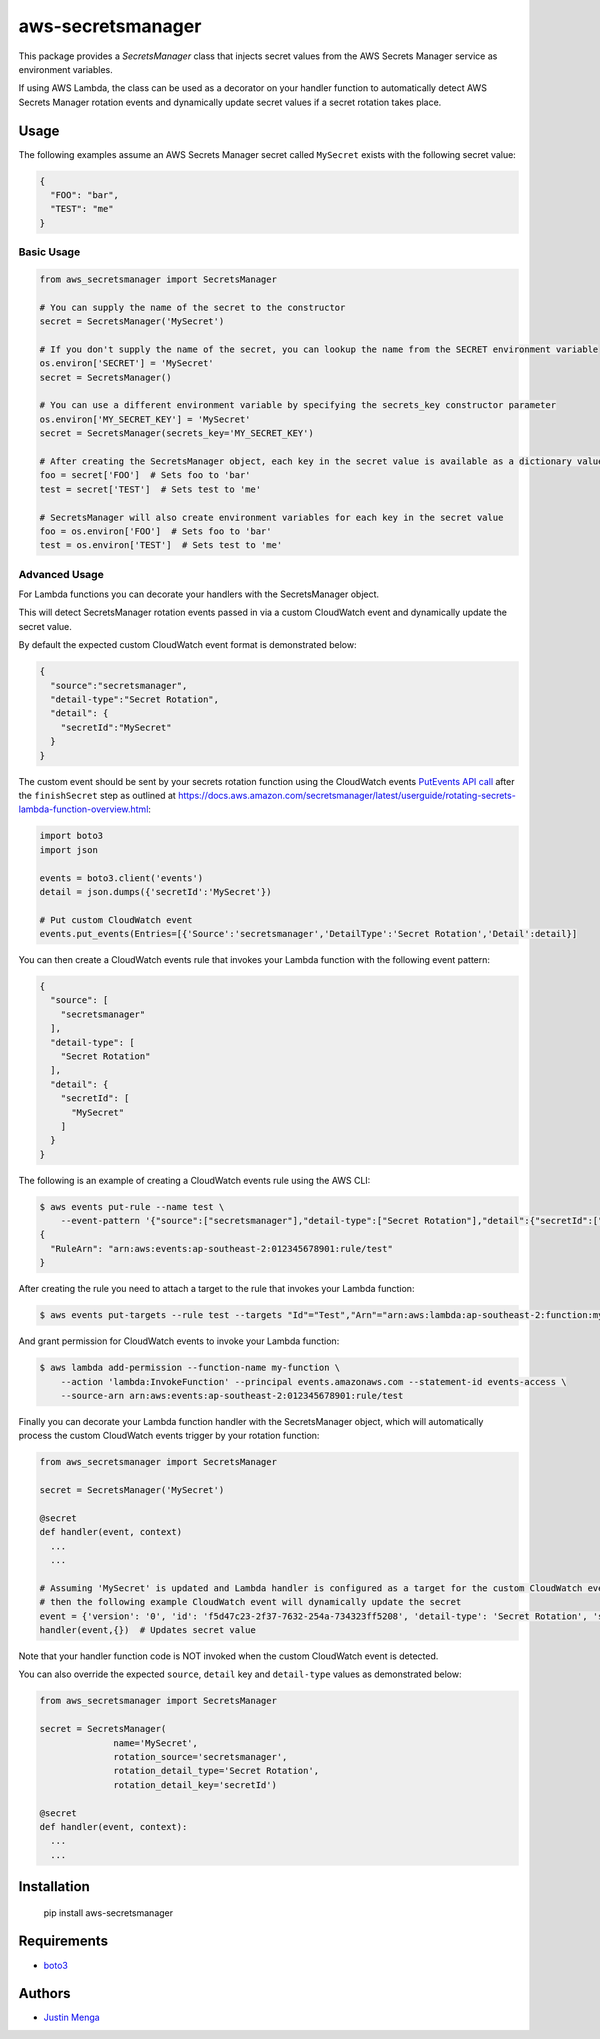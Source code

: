 aws-secretsmanager
==================

This package provides a `SecretsManager` class that injects secret values from the AWS Secrets Manager service as environment variables.

If using AWS Lambda, the class can be used as a decorator on your handler function to automatically detect AWS Secrets Manager rotation events and dynamically update secret values if a secret rotation takes place.

Usage
-----

The following examples assume an AWS Secrets Manager secret called ``MySecret`` exists with the following secret value:

.. code:: json

  {
    "FOO": "bar",
    "TEST": "me"
  }

Basic Usage
***********

.. code:: python

  from aws_secretsmanager import SecretsManager

  # You can supply the name of the secret to the constructor
  secret = SecretsManager('MySecret')

  # If you don't supply the name of the secret, you can lookup the name from the SECRET environment variable
  os.environ['SECRET'] = 'MySecret'
  secret = SecretsManager()

  # You can use a different environment variable by specifying the secrets_key constructor parameter
  os.environ['MY_SECRET_KEY'] = 'MySecret'
  secret = SecretsManager(secrets_key='MY_SECRET_KEY')

  # After creating the SecretsManager object, each key in the secret value is available as a dictionary value
  foo = secret['FOO']  # Sets foo to 'bar'
  test = secret['TEST']  # Sets test to 'me'

  # SecretsManager will also create environment variables for each key in the secret value
  foo = os.environ['FOO']  # Sets foo to 'bar'
  test = os.environ['TEST']  # Sets test to 'me'

Advanced Usage
**************

For Lambda functions you can decorate your handlers with the SecretsManager object.

This will detect SecretsManager rotation events passed in via a custom CloudWatch event and dynamically update the secret value.

By default the expected custom CloudWatch event format is demonstrated below:

.. code:: json

  {
    "source":"secretsmanager",
    "detail-type":"Secret Rotation",
    "detail": {
      "secretId":"MySecret"
    }
  }

The custom event should be sent by your secrets rotation function using the CloudWatch events `PutEvents API call <https://boto3.amazonaws.com/v1/documentation/api/latest/reference/services/events.html#CloudWatchEvents.Client.put_events>`_ after the ``finishSecret`` step as outlined at https://docs.aws.amazon.com/secretsmanager/latest/userguide/rotating-secrets-lambda-function-overview.html:

.. code:: python

  import boto3
  import json

  events = boto3.client('events')
  detail = json.dumps({'secretId':'MySecret'})

  # Put custom CloudWatch event
  events.put_events(Entries=[{'Source':'secretsmanager','DetailType':'Secret Rotation','Detail':detail}]

You can then create a CloudWatch events rule that invokes your Lambda function with the following event pattern:

.. code:: json

  {
    "source": [
      "secretsmanager"
    ],
    "detail-type": [
      "Secret Rotation"
    ],
    "detail": {
      "secretId": [
        "MySecret"
      ]
    }
  }

The following is an example of creating a CloudWatch events rule using the AWS CLI:

.. code:: bash

  $ aws events put-rule --name test \
      --event-pattern '{"source":["secretsmanager"],"detail-type":["Secret Rotation"],"detail":{"secretId":["MySecret"]}}'
  {
    "RuleArn": "arn:aws:events:ap-southeast-2:012345678901:rule/test"
  }

After creating the rule you need to attach a target to the rule that invokes your Lambda function:

.. code:: bash

  $ aws events put-targets --rule test --targets "Id"="Test","Arn"="arn:aws:lambda:ap-southeast-2:function:my-function"

And grant permission for CloudWatch events to invoke your Lambda function:

.. code:: bash

  $ aws lambda add-permission --function-name my-function \
      --action 'lambda:InvokeFunction' --principal events.amazonaws.com --statement-id events-access \
      --source-arn arn:aws:events:ap-southeast-2:012345678901:rule/test

Finally you can decorate your Lambda function handler with the SecretsManager object, which will automatically process the custom CloudWatch events trigger by your rotation function:

.. code:: python

  from aws_secretsmanager import SecretsManager

  secret = SecretsManager('MySecret')

  @secret
  def handler(event, context)
    ...
    ...

  # Assuming 'MySecret' is updated and Lambda handler is configured as a target for the custom CloudWatch event
  # then the following example CloudWatch event will dynamically update the secret
  event = {'version': '0', 'id': 'f5d47c23-2f37-7632-254a-734323ff5208', 'detail-type': 'Secret Rotation', 'source': 'secretsmanager', 'account': '012345678901', 'time': '2018-02-25T22:58:07Z', 'region': 'ap-southeast-2', 'detail': {'secretId': 'MySecret'}}
  handler(event,{})  # Updates secret value

Note that your handler function code is NOT invoked when the custom CloudWatch event is detected.

You can also override the expected ``source``, ``detail`` key and ``detail-type`` values as demonstrated below:

.. code:: python

  from aws_secretsmanager import SecretsManager

  secret = SecretsManager(
                name='MySecret',
                rotation_source='secretsmanager',
                rotation_detail_type='Secret Rotation',
                rotation_detail_key='secretId')

  @secret
  def handler(event, context):
    ...
    ...

Installation
------------

    pip install aws-secretsmanager

Requirements
------------

- boto3_

.. _boto3: https://github.com/boto/boto3

Authors
-------

- `Justin Menga`_

.. _Justin Menga: https://github.com/mixja
